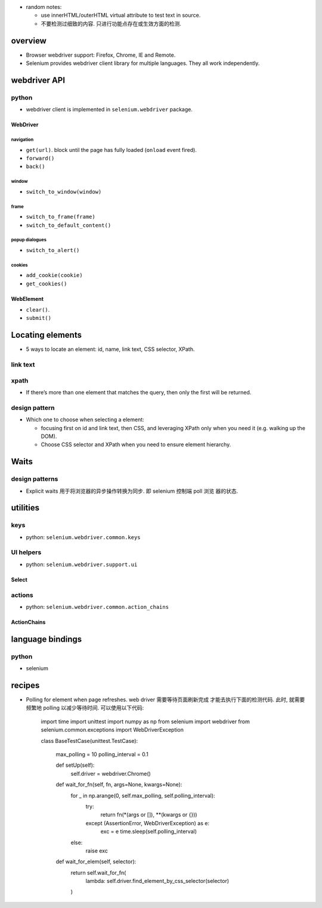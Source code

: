 - random notes:

  * use innerHTML/outerHTML virtual attribute to test text in source.

  * 不要检测过细致的内容. 只进行功能点存在或生效方面的检测.

overview
========
- Browser webdriver support: Firefox, Chrome, IE and Remote.

- Selenium provides webdriver client library for multiple languages.  They all
  work independently.

webdriver API
=============

python
------
- webdriver client is implemented in ``selenium.webdriver`` package.

WebDriver
^^^^^^^^^

navigation
""""""""""
- ``get(url)``. block until the page has fully loaded (``onload`` event fired).

- ``forward()``

- ``back()``

window
""""""
- ``switch_to_window(window)``

frame
"""""
- ``switch_to_frame(frame)``

- ``switch_to_default_content()``

popup dialogues
"""""""""""""""
- ``switch_to_alert()``

cookies
"""""""
- ``add_cookie(cookie)``

- ``get_cookies()``

WebElement
^^^^^^^^^^

- ``clear()``.

- ``submit()``

Locating elements
=================
- 5 ways to locate an element: id, name, link text, CSS selector, XPath.

link text
---------

xpath
-----
- If there’s more than one element that matches the query, then only the first
  will be returned.

design pattern
--------------
- Which one to choose when selecting a element:
  
  * focusing first on id and link text, then CSS, and leveraging XPath only
    when you need it (e.g. walking up the DOM).

  * Choose CSS selector and XPath when you need to ensure element hierarchy.

Waits
=====

design patterns
---------------
- Explicit waits 用于将浏览器的异步操作转换为同步. 即 selenium 控制端 poll 浏览
  器的状态.

utilities
=========

keys
----
- python: ``selenium.webdriver.common.keys``

UI helpers
----------
- python: ``selenium.webdriver.support.ui``

Select
^^^^^^

actions
-------
- python: ``selenium.webdriver.common.action_chains``

ActionChains
^^^^^^^^^^^^

language bindings
=================

python
------
- selenium

recipes
=======

- Polling for element when page refreshes. web driver 需要等待页面刷新完成
  才能去执行下面的检测代码. 此时, 就需要频繁地 polling 以减少等待时间.
  可以使用以下代码:

    .. code:: python

    import time
    import unittest
    import numpy as np
    from selenium import webdriver
    from selenium.common.exceptions import WebDriverException

    class BaseTestCase(unittest.TestCase):

        max_polling = 10
        polling_interval = 0.1

        def setUp(self):
            self.driver = webdriver.Chrome()

        def wait_for_fn(self, fn, args=None, kwargs=None):
            for _ in np.arange(0, self.max_polling, self.polling_interval):
                try:
                    return fn(*(args or []), **(kwargs or {}))
                except (AssertionError, WebDriverException) as e:
                    exc = e
                    time.sleep(self.polling_interval)
            else:
                raise exc

        def wait_for_elem(self, selector):
            return self.wait_for_fn(
                lambda: self.driver.find_element_by_css_selector(selector)
            )

